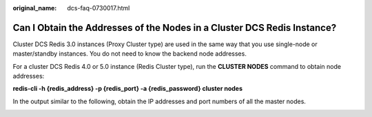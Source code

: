 :original_name: dcs-faq-0730017.html

.. _dcs-faq-0730017:

Can I Obtain the Addresses of the Nodes in a Cluster DCS Redis Instance?
========================================================================

Cluster DCS Redis 3.0 instances (Proxy Cluster type) are used in the same way that you use single-node or master/standby instances. You do not need to know the backend node addresses.

For a cluster DCS Redis 4.0 or 5.0 instance (Redis Cluster type), run the **CLUSTER NODES** command to obtain node addresses:

**redis-cli -h {redis_address} -p {redis_port} -a {redis_password} cluster nodes**

In the output similar to the following, obtain the IP addresses and port numbers of all the master nodes.

|image1|

.. |image1| image:: /_static/images/en-us_image_0266316213.png
